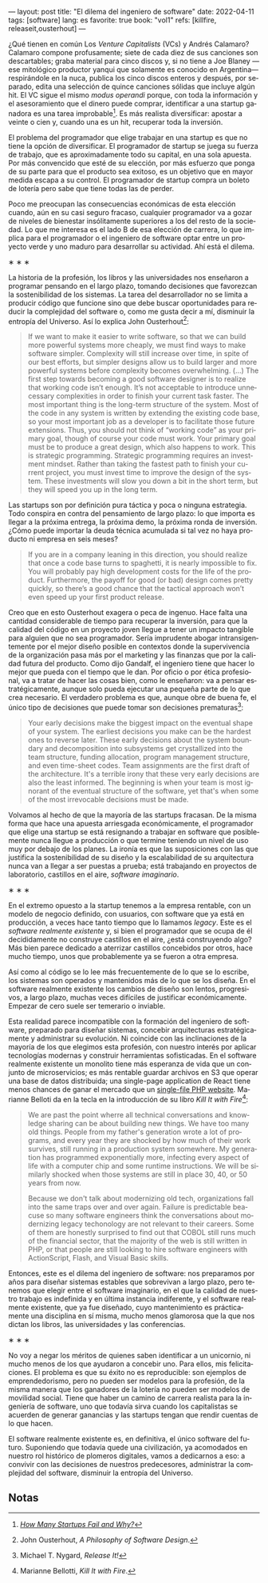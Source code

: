 ---
layout: post
title: "El dilema del ingeniero de software"
date: 2022-04-11
tags: [software]
lang: es
favorite: true
book: "vol1"
refs: [killfire, releaseit,ousterhout]
---
#+OPTIONS: toc:nil num:nil
#+LANGUAGE: es

¿Qué tienen en común Los /Venture Capitalists/ (VCs) y Andrés Calamaro? Calamaro compone profusamente; siete de cada diez de sus canciones son descartables; graba material para cinco discos y, si no tiene a Joe Blaney  —ese mitológico productor yanqui que solamente es conocido en Argentina— respirándole en la nuca, publica los cinco discos enteros y después, por separado, edita una selección de quince canciones sólidas que incluye algún hit. El VC sigue el mismo /modus operandi/ porque, con toda la información y el asesoramiento que el dinero puede comprar, identificar a una startup ganadora es una tarea improbable[fn:4]. Es más realista diversificar: apostar a veinte o cien y, cuando una es un hit, recuperar toda la inversión.

El problema del programador que elige trabajar en una startup es que no tiene la opción de diversificar. El programador de startup se juega su fuerza de trabajo, que es aproximadamente todo su capital, en una sola apuesta. Por más convencido que esté de su elección, por más esfuerzo que ponga de su parte para que el producto sea exitoso, es un objetivo que en mayor medida escapa a su control. El programador de startup compra un boleto de lotería pero sabe que tiene todas las de perder.

Poco me preocupan las consecuencias económicas de esta elección cuando, aún en su casi seguro fracaso, cualquier programador va a gozar de niveles de bienestar insólitamente superiores a los del resto de la sociedad. Lo que me interesa es el lado B de esa elección de carrera, lo que implica para el programador o el ingeniero de software optar entre un proyecto verde y uno maduro para desarrollar su actividad. Ahí está el dilema.

#+BEGIN_CENTER
\lowast{} \lowast{} \lowast{}
 #+END_CENTER

La historia de la profesión, los libros y las universidades nos enseñaron a programar pensando en el largo plazo, tomando decisiones que favorezcan la sostenibilidad de los sistemas. La tarea del desarrollador no se limita a producir código que funcione sino que debe buscar oportunidades para reducir la complejidad del software o, como me gusta decir a mí, disminuir la entropía del Universo. Así lo explica John Ousterhout[fn:1]:

#+begin_quote
If we want to make it easier to write software, so that we can build more powerful systems more cheaply, we must find ways to make software simpler. Complexity will still increase over time, in spite of our best efforts, but simpler designs allow us to build larger and more powerful systems before complexity becomes overwhelming. (...) The first step towards becoming a good software designer is to realize that working code isn’t enough. It’s not acceptable to introduce unnecessary complexities in order to finish your current task faster. The most important thing is the long-term structure of the system. Most of the code in any system is written by extending the existing code base, so your most important job as a developer is to facilitate those future extensions. Thus, you should not think of “working code” as your primary goal, though of course your code must work. Your primary goal must be to produce a great design, which also happens to work. This is strategic programming. Strategic programming requires an investment mindset. Rather than taking the fastest path to finish your current project, you must invest time to improve the design of the system. These investments will slow you down a bit in the short term, but they will speed you up in the long term.
#+end_quote

Las startups son por definición pura táctica y poca o ninguna estrategia. Todo conspira en contra del pensamiento de largo plazo: lo que importa es llegar a la próxima entrega, la próxima demo, la próxima ronda de inversión. ¿Cómo puede importar la deuda técnica acumulada si tal vez no haya producto ni empresa en seis meses?

#+begin_quote
If you are in a company leaning in this direction, you should realize that once a code base turns to spaghetti, it is nearly impossible to fix. You will probably pay high development costs for the life of the product. Furthermore, the payoff for good (or bad) design comes pretty quickly, so there’s a good chance that the tactical approach won’t even speed up your first product release.
#+end_quote


Creo que en esto Ousterhout exagera o peca de ingenuo. Hace falta una cantidad considerable de tiempo para recuperar la inversión, para que la calidad del código en un proyecto joven llegue a tener un impacto tangible para alguien que no sea programador. Sería imprudente abogar intransigentemente por el mejor diseño posible en contextos donde la supervivencia de la organización pasa más por el marketing y las finanzas que por la calidad futura del producto. Como dijo Gandalf, el ingeniero tiene que hacer lo mejor que pueda con el tiempo que le dan. Por oficio o por ética profesional, va a tratar de hacer las cosas bien, como le enseñaron: va a pensar estratégicamente, aunque solo pueda ejecutar una pequeña parte de lo que crea necesario. El verdadero problema es que, aunque obre de buena fe, el único tipo de decisiones que puede tomar son decisiones prematuras[fn:3]:

#+begin_quote
Your early decisions make the biggest impact on the eventual shape of your system. The earliest decisions you make can be the hardest ones to reverse later. These early decisions about the system boundary and decomposition into subsystems get crystallized into the team structure, funding allocation, program management structure, and even time-sheet codes. Team assignments are the first draft of the architecture. It's a terrible irony that these very early decisions are also the least informed. The beginning is when your team is most ignorant of the eventual structure of the software, yet that's when some of the most irrevocable decisions must be made.
#+end_quote

Volvamos al hecho de que la mayoría de las startups fracasan. De la misma forma que hace una apuesta arriesgada económicamente, el programador que elige una startup se está resignando a trabajar en software que posiblemente nunca llegue a producción o que termine teniendo un nivel de uso muy por debajo de los planes. La ironía es que las suposiciones con las que justifica la sostenibilidad de su diseño y la escalabilidad de su arquitectura nunca van a llegar a ser puestas a prueba; está trabajando en proyectos de laboratorio, castillos en el aire, /software imaginario/.

#+BEGIN_CENTER
\lowast{} \lowast{} \lowast{}
 #+END_CENTER

En el extremo opuesto a la startup tenemos a la empresa rentable, con un modelo de negocio definido, con usuarios, con software que ya está en producción, a veces hace tanto tiempo que lo llamamos /legacy/. Este es el /software realmente existente/ y, si bien el programador que se ocupa de él decididamente no construye castillos en el aire, ¿está construyendo algo? Más bien parece dedicado a aterrizar castillos concebidos por otros, hace mucho tiempo, unos que probablemente ya se fueron a otra empresa.

Así como al código se lo lee más frecuentemente de lo que se lo escribe, los sistemas son  operados y mantenidos más de lo que se los diseña. En el software realmente existente los cambios de diseño son lentos, progresivos, a largo plazo, muchas veces difíciles de justificar económicamente. Empezar de cero suele ser temerario o inviable.

Esta realidad parece incompatible con la formación del ingeniero de software, preparado para diseñar sistemas, concebir arquitecturas estratégicamente y administrar su evolución. Ni coincide con las inclinaciones de la mayoría de los que elegimos esta profesión, con nuestro interés por aplicar tecnologías modernas y construir herramientas sofisticadas. En el software realmente existente un monolito tiene más esperanza de vida que un conjunto de microservicios; es más rentable guardar archivos en S3 que operar una base de datos distribuida; una single-page application de React tiene menos chances de ganar el mercado que un [[https://twitter.com/levelsio/status/1308145873843560449][single-file PHP website]]. Marianne Belloti da en la tecla en la introducción de su libro /Kill It with Fire/[fn:2]:

#+begin_quote
We are past the point wherre all technical conversations and knowledge sharing can be about building new things. We have too many old things. People from my father's generation wrote a lot of programs, and every year they are shocked by how much of their work survives, still running in a production system somewhere. My generation has programmed exponentially more, infecting every aspect of life with a computer chip and some runtime instructions. We will be similarly shocked when those systems are still in place 30, 40, or 50 years from now.

Because we don't talk about modernizing old tech, organizations fall into the same traps over and over again. Failure is predictable beacuse so many software engineers think the conversations about modernizing legacy techonology are not relevant to their careers. Some of them are honestly surprised to find out that COBOL still runs much of the financial sector, that the majority of the web is still written in PHP, or that people are still looking to hire software engineers with ActionScript, Flash, and Visual Basic skills.
#+end_quote

Entonces, este es el dilema del ingeniero de software: nos preparamos por años para diseñar sistemas estables que sobrevivan a largo plazo, pero tenemos que elegir entre el software imaginario, en el que la calidad de nuestro trabajo es indefinida y en última instancia indiferente, y el software realmente existente, que ya fue diseñado, cuyo mantenimiento es prácticamente una disciplina en sí misma, mucho menos glamorosa que la que nos dictan los libros, las universidades y las conferencias.

#+BEGIN_CENTER
\lowast{} \lowast{} \lowast{}
 #+END_CENTER

No voy a negar los méritos de quienes saben identificar a un unicornio, ni mucho menos de los que ayudaron a concebir uno. Para ellos, mis felicitaciones. El problema es que su éxito no es reproducible: son ejemplos de emprendedorismo, pero no pueden ser modelos para la profesión, de la misma manera que los ganadores de la lotería no pueden ser modelos de movilidad social. Tiene que haber un camino de carrera realista para la ingeniería de software, uno que todavía sirva cuando los capitalistas se acuerden de generar ganancias y las startups tengan que rendir cuentas de lo que hacen.

El software realmente existente es, en definitiva, el único software del futuro. Suponiendo que todavía quede una civilización, ya acomodados en nuestro rol histórico de plomeros digitales, vamos a dedicarnos a eso: a convivir con las decisiones de nuestros predecesores, administrar la complejidad del software, disminuir la entropía del Universo.

** Notas

[fn:4] /[[https://www.investopedia.com/articles/personal-finance/040915/how-many-startups-fail-and-why.asp][How Many Startups Fail and Why?]]/

[fn:3] Michael T. Nygard, /Release It!/

[fn:2] Marianne Bellotti, /Kill It with Fire/.

[fn:1] John Ousterhout, /A Philosophy of Software Design/.
